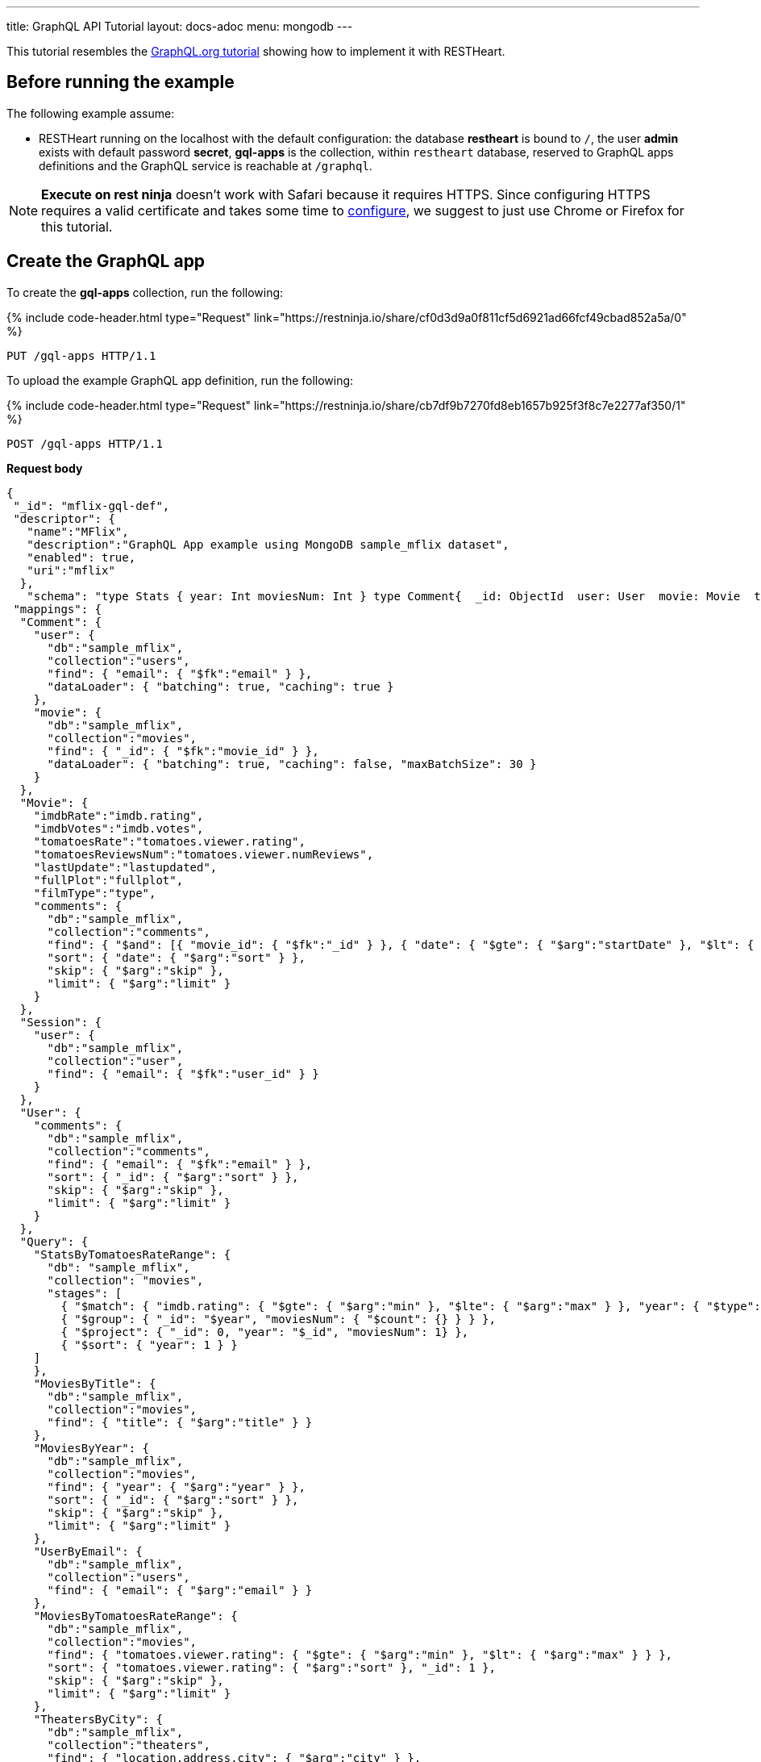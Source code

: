 ---
title: GraphQL API Tutorial
layout: docs-adoc
menu: mongodb
---

:page-liquid:

This tutorial resembles the link:https://graphql.org/learn/schema/#type-system[GraphQL.org tutorial] showing how to implement it with RESTHeart.

== Before running the example

The following example assume:

- RESTHeart running on the localhost with the default configuration: the database *restheart* is bound to `/`, the user *admin* exists with default password *secret*, *gql-apps* is the collection, within `restheart` database, reserved to GraphQL apps definitions and the GraphQL service is reachable at `/graphql`.

NOTE: *Execute on rest ninja* doesn't work with Safari because it requires HTTPS. Since configuring HTTPS requires a valid certificate and takes some time to link:/docs/security/tls/[configure], we suggest to just use Chrome or Firefox for this tutorial.


## Create the GraphQL app

To create the *gql-apps* collection, run the following:

++++
{% include code-header.html
    type="Request"
    link="https://restninja.io/share/cf0d3d9a0f811cf5d6921ad66fcf49cbad852a5a/0"
%}
++++

[source, http]
PUT /gql-apps HTTP/1.1

To upload the example GraphQL app definition, run the following:

++++
{% include code-header.html
    type="Request"
    link="https://restninja.io/share/cb7df9b7270fd8eb1657b925f3f8c7e2277af350/1"
%}
++++

[source,http]
POST /gql-apps HTTP/1.1

[.text-muted]
*Request body*
[source,json]
----
{
 "_id": "mflix-gql-def",
 "descriptor": {
   "name":"MFlix",
   "description":"GraphQL App example using MongoDB sample_mflix dataset",
   "enabled": true,
   "uri":"mflix"
  },
   "schema": "type Stats { year: Int moviesNum: Int } type Comment{  _id: ObjectId  user: User  movie: Movie  text: String  date: DateTime}type Movie{  _id: ObjectId  title: String  year: Int  runtime: Int  released: DateTime  poster: String  plot: String  fullPlot: String  lastUpdate: String  filmType: String  directors: [String]  imdbRate: Float  imdbVotes: Int  countries: [String]  genres: [String]  tomatoesRate: Float  tomatoesReviewsNum: Int  comments(startDate: DateTime = \"-9223372036854775808\", endDate: DateTime = \"9223372036854775807\", sort: Int = 1, skip: Int = 0, limit: Int = 0): [Comment]  relatedMovies: [Movie]}type Session{  _id: ObjectId  user: User  jwt: String} type Theater{  theaterId: Int  location: BsonDocument} type User{  _id: ObjectId  name: String  email: String  comments(startDate: DateTime = \"-9223372036854775808\", endDate: DateTime = \"9223372036854775807\", sort: Int = 1, skip: Int = 0, limit: Int = 0): [Comment]}type Query{  MoviesByTitle(title: String!): [Movie]  MoviesByYear(year: Int!, sort: Int = 1, skip: Int = 0, limit: Int = 0): [Movie]  UserByEmail(email: String!): [User] StatsByTomatoesRateRange(min: Float max: Float = 10): [Stats] MoviesByTomatoesRateRange(min: Float, max: Float, sort: Int = 1, skip: Int = 0, limit: Int = 0):[Movie] TheatersByCity(city: String!, sort: Int = 1, skip: Int = 0, limit: Int = 0): [Theater] AllMovies(limit: Int = 10, skip: Int = 0): [Movie]}",
 "mappings": {
  "Comment": {
    "user": {
      "db":"sample_mflix",
      "collection":"users",
      "find": { "email": { "$fk":"email" } },
      "dataLoader": { "batching": true, "caching": true }
    },
    "movie": {
      "db":"sample_mflix",
      "collection":"movies",
      "find": { "_id": { "$fk":"movie_id" } },
      "dataLoader": { "batching": true, "caching": false, "maxBatchSize": 30 }
    }
  },
  "Movie": {
    "imdbRate":"imdb.rating",
    "imdbVotes":"imdb.votes",
    "tomatoesRate":"tomatoes.viewer.rating",
    "tomatoesReviewsNum":"tomatoes.viewer.numReviews",
    "lastUpdate":"lastupdated",
    "fullPlot":"fullplot",
    "filmType":"type",
    "comments": {
      "db":"sample_mflix",
      "collection":"comments",
      "find": { "$and": [{ "movie_id": { "$fk":"_id" } }, { "date": { "$gte": { "$arg":"startDate" }, "$lt": { "$arg":"endDate" } } }] },
      "sort": { "date": { "$arg":"sort" } },
      "skip": { "$arg":"skip" },
      "limit": { "$arg":"limit" }
    }
  },
  "Session": {
    "user": {
      "db":"sample_mflix",
      "collection":"user",
      "find": { "email": { "$fk":"user_id" } }
    }
  },
  "User": {
    "comments": {
      "db":"sample_mflix",
      "collection":"comments",
      "find": { "email": { "$fk":"email" } },
      "sort": { "_id": { "$arg":"sort" } },
      "skip": { "$arg":"skip" },
      "limit": { "$arg":"limit" }
    }
  },
  "Query": {
    "StatsByTomatoesRateRange": {
      "db": "sample_mflix",
      "collection": "movies",
      "stages": [
        { "$match": { "imdb.rating": { "$gte": { "$arg":"min" }, "$lte": { "$arg":"max" } }, "year": { "$type": "int" } } },
        { "$group": { "_id": "$year", "moviesNum": { "$count": {} } } },
        { "$project": { "_id": 0, "year": "$_id", "moviesNum": 1} },
        { "$sort": { "year": 1 } }
    ]
    },
    "MoviesByTitle": {
      "db":"sample_mflix",
      "collection":"movies",
      "find": { "title": { "$arg":"title" } }
    },
    "MoviesByYear": {
      "db":"sample_mflix",
      "collection":"movies",
      "find": { "year": { "$arg":"year" } },
      "sort": { "_id": { "$arg":"sort" } },
      "skip": { "$arg":"skip" },
      "limit": { "$arg":"limit" }
    },
    "UserByEmail": {
      "db":"sample_mflix",
      "collection":"users",
      "find": { "email": { "$arg":"email" } }
    },
    "MoviesByTomatoesRateRange": {
      "db":"sample_mflix",
      "collection":"movies",
      "find": { "tomatoes.viewer.rating": { "$gte": { "$arg":"min" }, "$lt": { "$arg":"max" } } },
      "sort": { "tomatoes.viewer.rating": { "$arg":"sort" }, "_id": 1 },
      "skip": { "$arg":"skip" },
      "limit": { "$arg":"limit" }
    },
    "TheatersByCity": {
      "db":"sample_mflix",
      "collection":"theaters",
      "find": { "location.address.city": { "$arg":"city" } },
      "sort": { "location.address.city": { "$arg":"sort" } },
      "skip": { "$arg":"skip" },
      "limit": { "$arg":"limit" }
    },
    "AllMovies": {
      "db":"sample_mflix",
      "collection":"movies",
      "find": { },
      "sort": { "_id_": -1 },
      "skip": { "$arg":"skip" },
      "limit": { "$arg":"limit" }
    }
  }
 }
}
----

== query with `application/json`

To execute a GraphQL request to *Mflix* app with *Content-Type* `application/json`, run the following:

++++
{% include code-header.html
    type="Request"
    link="https://restninja.io/share/e2aed3eb5867ee201b0bee790e3924a16da2219b/0"
%}
++++

[source,http]
POST /graphql/mflix HTTP/1.1

[.text-muted]
*Request body*
[source,json]
----
{
   "query":"query exampleOperation($year: Int!, $limit: Int = 0){MoviesByYear(year: $year, limit: $limit){ title comments{ text user{name} date} tomatoesRate}}",
   "variables":{
      "year":2008,
      "limit":2
   }
}
----

++++
{% include code-header.html
    type="Response"
%}
++++

[source,json]
----
{
  "data": {
    "MoviesByYear": [
      {
        "title": "The Bank Job",
        "comments": [
          {
            "text": "Pariatur voluptatibus placeat quo architecto soluta non...",
            "user": {
              "name": "Shireen Baratheon"
            },
            "date": {
              "$date": 954044557000
            }
          },
          {
            "text": "Facilis ea voluptatem et velit rerum animi corrupti...",
            "user": {
              "name": "Lisa Russo"
            },
            "date": {
              "$date": 976465077000
            }
          }
        ],
        "tomatoesRate": 3.5
      },
      {
        "title": "The Flyboys",
        "comments": [],
        "tomatoesRate": 3.6
      }
    ]
  }
}
----

== query with `application/graphql`

To execute a GraphQL request to *Mflix* app with *Content-Type* `application/graphql`, run the following:

++++
{% include code-header.html
    type="Request"
    link="https://restninja.io/share/705cbffaa3daca184dde2958b15ffd5563faab46/0"
%}
++++

[source,http]
POST /graphql/mflix HTTP/1.1

[.text-muted]
*Request body*
[source,graphql]
----
{
    MoviesByTomatoesRateRange(min: 3.8, max: 4.5, limit: 3, skip: 20, sort: -1){
        title
        comments {
            text
            user { name }
        }
        tomatoesRate
    }
}
----

++++
{% include code-header.html
    type="Response"
%}
++++

[source,json]
----
{
  "data": {
    "MoviesByTomatoesRateRange": [
      {
        "title": "The Wages of Fear",
        "comments": [
          {
            "text": "Commodi accusamus totam eaque sunt. Nihil reiciendis commodi molestiae esse...",
            "user": {
              "name": "Doreah"
            }
          }
        ],
        "tomatoesRate": 4.4
      },
      {
        "title": "Chicago Deadline",
        "comments": [
          {
            "text": "Nihil itaque a architecto. Illo veritatis totam at quibusdam. Doloremque...",
            "user": {
              "name": "Patricia Good"
            }
          }
        ],
        "tomatoesRate": 4.4
      },
      {
        "title": "The Passion of Joan of Arc",
        "comments": [],
        "tomatoesRate": 4.4
      }
    ]
  }
}
----
